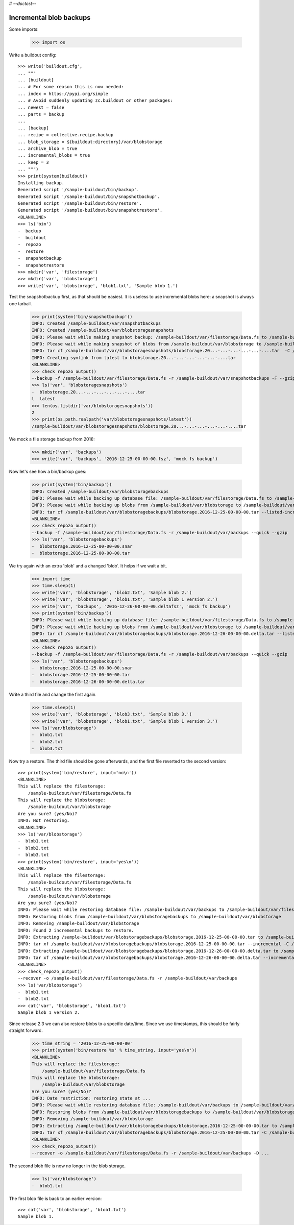 # -*-doctest-*-

Incremental blob backups
========================

Some imports:

    >>> import os

Write a buildout config::

    >>> write('buildout.cfg',
    ... """
    ... [buildout]
    ... # For some reason this is now needed:
    ... index = https://pypi.org/simple
    ... # Avoid suddenly updating zc.buildout or other packages:
    ... newest = false
    ... parts = backup
    ...
    ... [backup]
    ... recipe = collective.recipe.backup
    ... blob_storage = ${buildout:directory}/var/blobstorage
    ... archive_blob = true
    ... incremental_blobs = true
    ... keep = 3
    ... """)
    >>> print(system(buildout))
    Installing backup.
    Generated script '/sample-buildout/bin/backup'.
    Generated script '/sample-buildout/bin/snapshotbackup'.
    Generated script '/sample-buildout/bin/restore'.
    Generated script '/sample-buildout/bin/snapshotrestore'.
    <BLANKLINE>
    >>> ls('bin')
    -  backup
    -  buildout
    -  repozo
    -  restore
    -  snapshotbackup
    -  snapshotrestore
    >>> mkdir('var', 'filestorage')
    >>> mkdir('var', 'blobstorage')
    >>> write('var', 'blobstorage', 'blob1.txt', 'Sample blob 1.')

Test the snapshotbackup first, as that should be easiest.
It is useless to use incremental blobs here: a snapshot is always one tarball.

    >>> print(system('bin/snapshotbackup'))
    INFO: Created /sample-buildout/var/snapshotbackups
    INFO: Created /sample-buildout/var/blobstoragesnapshots
    INFO: Please wait while making snapshot backup: /sample-buildout/var/filestorage/Data.fs to /sample-buildout/var/snapshotbackups
    INFO: Please wait while making snapshot of blobs from /sample-buildout/var/blobstorage to /sample-buildout/var/blobstoragesnapshots
    INFO: tar cf /sample-buildout/var/blobstoragesnapshots/blobstorage.20...-...-...-...-...-....tar  -C /sample-buildout/var/blobstorage .
    INFO: Creating symlink from latest to blobstorage.20...-...-...-...-...-....tar
    <BLANKLINE>
    >>> check_repozo_output()
    --backup -f /sample-buildout/var/filestorage/Data.fs -r /sample-buildout/var/snapshotbackups -F --gzip
    >>> ls('var', 'blobstoragesnapshots')
    -  blobstorage.20...-...-...-...-...-....tar
    l  latest
    >>> len(os.listdir('var/blobstoragesnapshots'))
    2
    >>> print(os.path.realpath('var/blobstoragesnapshots/latest'))
    /sample-buildout/var/blobstoragesnapshots/blobstorage.20...-...-...-...-...-....tar

We mock a file storage backup from 2016:

    >>> mkdir('var', 'backups')
    >>> write('var', 'backups', '2016-12-25-00-00-00.fsz', 'mock fs backup')

Now let's see how a bin/backup goes:

    >>> print(system('bin/backup'))
    INFO: Created /sample-buildout/var/blobstoragebackups
    INFO: Please wait while backing up database file: /sample-buildout/var/filestorage/Data.fs to /sample-buildout/var/backups
    INFO: Please wait while backing up blobs from /sample-buildout/var/blobstorage to /sample-buildout/var/blobstoragebackups
    INFO: tar cf /sample-buildout/var/blobstoragebackups/blobstorage.2016-12-25-00-00-00.tar --listed-incremental='/sample-buildout/var/blobstoragebackups/blobstorage.2016-12-25-00-00-00.snar' -C /sample-buildout/var/blobstorage .
    <BLANKLINE>
    >>> check_repozo_output()
    --backup -f /sample-buildout/var/filestorage/Data.fs -r /sample-buildout/var/backups --quick --gzip
    >>> ls('var', 'blobstoragebackups')
    -  blobstorage.2016-12-25-00-00-00.snar
    -  blobstorage.2016-12-25-00-00-00.tar

We try again with an extra 'blob' and a changed 'blob'.
It helps if we wait a bit.

    >>> import time
    >>> time.sleep(1)
    >>> write('var', 'blobstorage', 'blob2.txt', 'Sample blob 2.')
    >>> write('var', 'blobstorage', 'blob1.txt', 'Sample blob 1 version 2.')
    >>> write('var', 'backups', '2016-12-26-00-00-00.deltafsz', 'mock fs backup')
    >>> print(system('bin/backup'))
    INFO: Please wait while backing up database file: /sample-buildout/var/filestorage/Data.fs to /sample-buildout/var/backups
    INFO: Please wait while backing up blobs from /sample-buildout/var/blobstorage to /sample-buildout/var/blobstoragebackups
    INFO: tar cf /sample-buildout/var/blobstoragebackups/blobstorage.2016-12-26-00-00-00.delta.tar --listed-incremental='/sample-buildout/var/blobstoragebackups/blobstorage.2016-12-25-00-00-00.snar'  -C /sample-buildout/var/blobstorage .
    <BLANKLINE>
    >>> check_repozo_output()
    --backup -f /sample-buildout/var/filestorage/Data.fs -r /sample-buildout/var/backups --quick --gzip
    >>> ls('var', 'blobstoragebackups')
    -  blobstorage.2016-12-25-00-00-00.snar
    -  blobstorage.2016-12-25-00-00-00.tar
    -  blobstorage.2016-12-26-00-00-00.delta.tar

Write a third file and change the first again.

    >>> time.sleep(1)
    >>> write('var', 'blobstorage', 'blob3.txt', 'Sample blob 3.')
    >>> write('var', 'blobstorage', 'blob1.txt', 'Sample blob 1 version 3.')
    >>> ls('var/blobstorage')
    -  blob1.txt
    -  blob2.txt
    -  blob3.txt

Now try a restore.
The third file should be gone afterwards, and the first file reverted to the second version::

    >>> print(system('bin/restore', input='no\n'))
    <BLANKLINE>
    This will replace the filestorage:
        /sample-buildout/var/filestorage/Data.fs
    This will replace the blobstorage:
        /sample-buildout/var/blobstorage
    Are you sure? (yes/No)?
    INFO: Not restoring.
    <BLANKLINE>
    >>> ls('var/blobstorage')
    -  blob1.txt
    -  blob2.txt
    -  blob3.txt
    >>> print(system('bin/restore', input='yes\n'))
    <BLANKLINE>
    This will replace the filestorage:
        /sample-buildout/var/filestorage/Data.fs
    This will replace the blobstorage:
        /sample-buildout/var/blobstorage
    Are you sure? (yes/No)?
    INFO: Please wait while restoring database file: /sample-buildout/var/backups to /sample-buildout/var/filestorage/Data.fs
    INFO: Restoring blobs from /sample-buildout/var/blobstoragebackups to /sample-buildout/var/blobstorage
    INFO: Removing /sample-buildout/var/blobstorage
    INFO: Found 2 incremental backups to restore.
    INFO: Extracting /sample-buildout/var/blobstoragebackups/blobstorage.2016-12-25-00-00-00.tar to /sample-buildout/var/blobstorage
    INFO: tar xf /sample-buildout/var/blobstoragebackups/blobstorage.2016-12-25-00-00-00.tar --incremental -C /sample-buildout/var/blobstorage
    INFO: Extracting /sample-buildout/var/blobstoragebackups/blobstorage.2016-12-26-00-00-00.delta.tar to /sample-buildout/var/blobstorage
    INFO: tar xf /sample-buildout/var/blobstoragebackups/blobstorage.2016-12-26-00-00-00.delta.tar --incremental -C /sample-buildout/var/blobstorage
    <BLANKLINE>
    >>> check_repozo_output()
    --recover -o /sample-buildout/var/filestorage/Data.fs -r /sample-buildout/var/backups
    >>> ls('var/blobstorage')
    -  blob1.txt
    -  blob2.txt
    >>> cat('var', 'blobstorage', 'blob1.txt')
    Sample blob 1 version 2.

Since release 2.3 we can also restore blobs to a specific date/time.
Since we use timestamps, this should be fairly straight forward.

    >>> time_string = '2016-12-25-00-00-00'
    >>> print(system('bin/restore %s' % time_string, input='yes\n'))
    <BLANKLINE>
    This will replace the filestorage:
        /sample-buildout/var/filestorage/Data.fs
    This will replace the blobstorage:
        /sample-buildout/var/blobstorage
    Are you sure? (yes/No)?
    INFO: Date restriction: restoring state at ...
    INFO: Please wait while restoring database file: /sample-buildout/var/backups to /sample-buildout/var/filestorage/Data.fs
    INFO: Restoring blobs from /sample-buildout/var/blobstoragebackups to /sample-buildout/var/blobstorage
    INFO: Removing /sample-buildout/var/blobstorage
    INFO: Extracting /sample-buildout/var/blobstoragebackups/blobstorage.2016-12-25-00-00-00.tar to /sample-buildout/var/blobstorage
    INFO: tar xf /sample-buildout/var/blobstoragebackups/blobstorage.2016-12-25-00-00-00.tar -C /sample-buildout/var/blobstorage
    <BLANKLINE>
    >>> check_repozo_output()
    --recover -o /sample-buildout/var/filestorage/Data.fs -r /sample-buildout/var/backups -D ...

The second blob file is now no longer in the blob storage.

    >>> ls('var/blobstorage')
    -  blob1.txt

The first blob file is back to an earlier version::

    >>> cat('var', 'blobstorage', 'blob1.txt')
    Sample blob 1.

